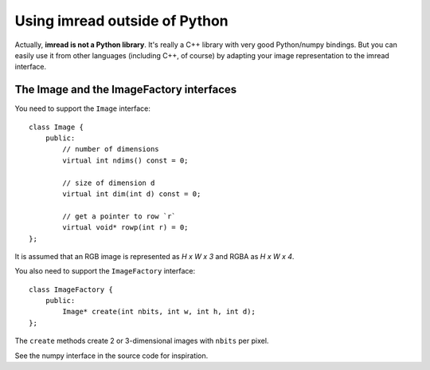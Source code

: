 ==============================
Using imread outside of Python
==============================

Actually, **imread is not a Python library**. It's really a C++ library with
very good Python/numpy bindings. But you can easily use it from other
languages (including C++, of course) by adapting your image representation to
the imread interface.

The Image and the ImageFactory interfaces
-----------------------------------------

You need to support the ``Image`` interface::

    class Image {
        public:
            // number of dimensions
            virtual int ndims() const = 0;

            // size of dimension d
            virtual int dim(int d) const = 0;

            // get a pointer to row `r`
            virtual void* rowp(int r) = 0;
    };

It is assumed that an RGB image is represented as *H x W x 3* and RGBA as *H x
W x 4*.

You also need to support the ``ImageFactory`` interface::

    class ImageFactory {
        public:
            Image* create(int nbits, int w, int h, int d);
    };

The ``create`` methods create 2 or 3-dimensional images with ``nbits`` per pixel.

See the numpy interface in the source code for inspiration.

